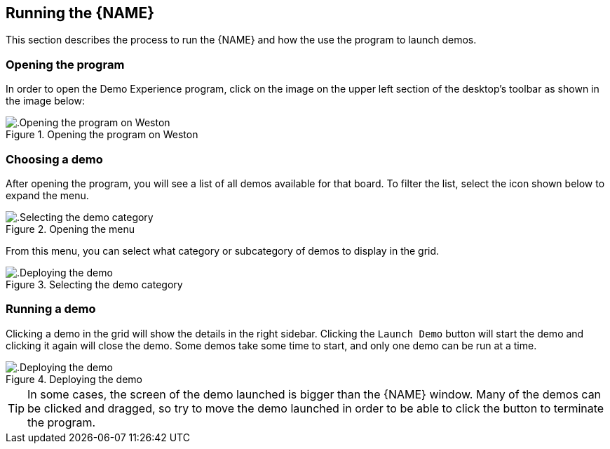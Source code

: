 ////
  Copyright NXP 2020-2022
  Author: Marco Franchi <marco.franchi@nxp.com>
  Author: Pedro Jardim <pedro.jardim@nxp.com>
  Author: Michael Pontikes <michael.pontikes_1@nxp.com>
////

[[running_demo_experience]]
== Running the {NAME}

This section describes the process to run the {NAME} and how the use the
program to launch demos.

=== Opening the program

In order to open the Demo Experience program, click on the image on the upper
left section of the desktop's toolbar as shown in the image below:

.Opening the program on Weston
image::userguide1.png[alt=.Opening the program on Weston, pdfwidth=80%, title-align=center, align=center]

=== Choosing a demo

After opening the program, you will see a list of all demos available for that
board. To filter the list, select the icon shown below to expand the menu.

.Opening the menu
image::userguide2.png[alt=.Selecting the demo category, pdfwidth=80%, title-align=center, align=center]

From this menu, you can select what category or subcategory of demos to display
in the grid.

.Selecting the demo category
image::userguide3.png[alt=.Deploying the demo, pdfwidth=80%, title-align=center, align=center]

=== Running a demo

Clicking a demo in the grid will show the details in the right sidebar.
Clicking the `Launch Demo` button will start the demo and clicking it again
will close the demo. Some demos take some time to start, and only one demo
can be run at a time.

.Deploying the demo
image::userguide4.png[alt=.Deploying the demo, pdfwidth=80%, title-align=center, align=center]

[TIP%autofit]
====
In some cases, the screen of the demo launched is bigger than the {NAME}
window. Many of the demos can be clicked and dragged, so try to move the demo
launched in order to be able to click the button to terminate the program. 
====
